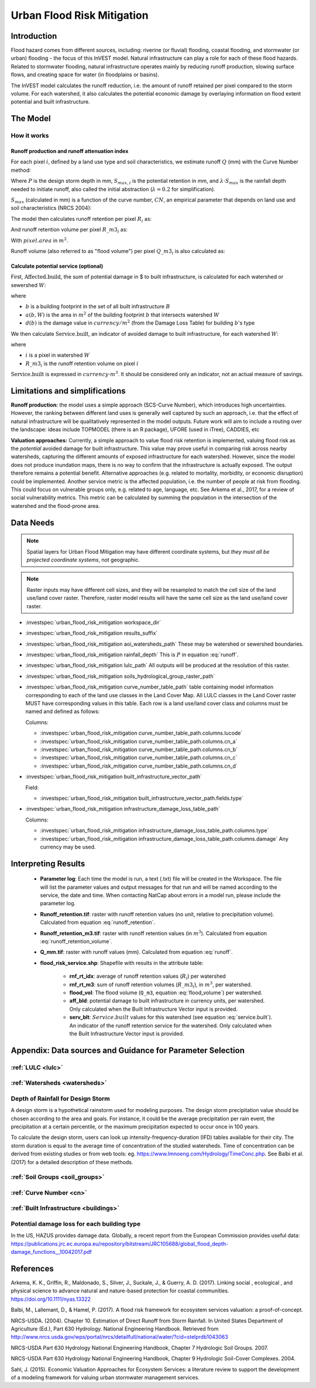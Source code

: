 .. _ufrm:

***************************
Urban Flood Risk Mitigation
***************************

Introduction
============

Flood hazard comes from different sources, including: riverine (or fluvial) flooding, coastal flooding, and stormwater (or urban) flooding - the focus of this InVEST model. Natural infrastructure can play a role for each of these flood hazards. Related to stormwater flooding, natural infrastructure operates mainly by reducing runoff production, slowing surface flows, and creating space for water (in floodplains or basins).

The InVEST model calculates the runoff reduction, i.e. the amount of runoff retained per pixel compared to the storm volume. For each watershed, it also calculates the potential economic damage by overlaying information on flood extent potential and built infrastructure.

The Model
=========

How it works
^^^^^^^^^^^^

Runoff production and runoff attenuation index
----------------------------------------------

For each pixel :math:`i`, defined by a land use type and soil characteristics, we estimate runoff :math:`Q` (mm) with the Curve Number method:

.. math:: Q_{p,i} = \begin{Bmatrix}
        \frac{(P - \lambda S_{max_i})^2}{P + (1-\lambda) S_{max,i}} & if & P > \lambda \cdot S_{max,i} \\
        0 & & otherwise
        \end{Bmatrix}
    :label: runoff

Where :math:`P` is the design storm depth in mm, :math:`S_{max,i}` is the potential retention in mm, and :math:`\lambda \cdot S_{max}` is the rainfall depth needed to initiate runoff, also called the initial abstraction (:math:`\lambda=0.2` for simplification).

:math:`S_{max}` (calculated in mm) is a function of the curve number, :math:`CN`, an empirical parameter that depends on land use and soil characteristics (NRCS 2004):

.. math:: S_{max,i}=\frac{25400}{CN_i}-254
    :label:

The model then calculates runoff retention per pixel :math:`R_i` as:

.. math:: R_i=1-\frac{Q_{p,i}}{P}
    :label: runoff_retention

And runoff retention volume per pixel :math:`R\_m3_i` as:

.. math:: R\_m3_i=R_i\cdot P\cdot pixel.area\cdot 10^{-3}
    :label: runoff_retention_volume

With :math:`pixel.area` in :math:`m^2`.

Runoff volume (also referred to as "flood volume") per pixel :math:`Q\_m3_i` is also calculated as:

.. math:: Q\_m3_i=Q_{p,i}\cdot pixel.area\cdot 10^{-3}
   :label: flood_volume

Calculate potential service (optional)
--------------------------------------

First, :math:`\text{Affected.build}`, the sum of potential damage in $ to built infrastructure, is calculated for each watershed or sewershed :math:`W`:

.. math:: \text{Affected.build}_W = \sum_{b ∈ B}a(b,W)·d(b)
   :label: affected.build

where

* :math:`b` is a building footprint in the set of all built infrastructure :math:`B`
* :math:`a(b,W)` is the area in :math:`m^2` of the building footprint :math:`b` that intersects watershed :math:`W`
* :math:`d(b)` is the damage value in :math:`currency/m^2` (from the Damage Loss Table) for building :math:`b`'s type

We then calculate :math:`\text{Service.built}`, an indicator of avoided damage to built infrastructure, for each watershed :math:`W`:

.. math:: \text{Service.built}_W=\text{Affected.build}_W·\sum_{i ∈ W}R\_m3_i
   :label: service.built

where

* :math:`i` is a pixel in watershed :math:`W`
* :math:`R\_m3_i` is the runoff retention volume on pixel :math:`i`

:math:`\text{Service.built}` is expressed in :math:`currency·m^3`. It should be considered only an indicator, not an actual measure of savings.

Limitations and simplifications
===============================

**Runoff production:** the model uses a simple approach (SCS-Curve Number), which introduces high uncertainties. However, the ranking between different land uses is generally well captured by such an approach, i.e. that the effect of natural infrastructure will be qualitatively represented in the model outputs. Future work will aim to include a routing over the landscape: ideas include TOPMODEL (there is an R package), UFORE (used in iTree), CADDIES, etc

**Valuation approaches:** Currently, a simple approach to value flood risk retention is implemented, valuing flood risk as the *potential* avoided damage for built infrastructure. This value may prove useful in comparing risk across nearby watersheds, capturing the different amounts of exposed infrastructure for each watershed. However, since the model does not produce inundation maps, there is no way to confirm that the infrastructure is actually exposed. The output therefore remains a potential benefit. Alternative approaches (e.g. related to mortality, morbidity, or economic disruption) could be implemented. Another service metric is the affected population, i.e. the number of people at risk from flooding. This could focus on vulnerable groups only, e.g. related to age, language, etc. See Arkema et al., 2017, for a review of social vulnerability metrics. This metric can be calculated by summing the population in the intersection of the watershed and the flood-prone area.

Data Needs
==========

.. note:: Spatial layers for Urban Flood Mitigation may have different coordinate systems, but *they must all be projected coordinate systems*, not geographic.

.. note:: Raster inputs may have different cell sizes, and they will be resampled to match the cell size of the land use/land cover raster. Therefore, raster model results will have the same cell size as the land use/land cover raster.

- :investspec:`urban_flood_risk_mitigation workspace_dir`

- :investspec:`urban_flood_risk_mitigation results_suffix`

- :investspec:`urban_flood_risk_mitigation aoi_watersheds_path` These may be watershed or sewershed boundaries.

- :investspec:`urban_flood_risk_mitigation rainfall_depth` This is :math:`P` in equation :eq:`runoff`.

- :investspec:`urban_flood_risk_mitigation lulc_path` All outputs will be produced at the resolution of this raster.

- :investspec:`urban_flood_risk_mitigation soils_hydrological_group_raster_path`

- :investspec:`urban_flood_risk_mitigation curve_number_table_path` table containing model information corresponding to each of the land use classes in the Land Cover Map. All LULC classes in the Land Cover raster MUST have corresponding values in this table. Each row is a land use/land cover class and columns must be named and defined as follows:

  Columns:

  - :investspec:`urban_flood_risk_mitigation curve_number_table_path.columns.lucode`
  - :investspec:`urban_flood_risk_mitigation curve_number_table_path.columns.cn_a`
  - :investspec:`urban_flood_risk_mitigation curve_number_table_path.columns.cn_b`
  - :investspec:`urban_flood_risk_mitigation curve_number_table_path.columns.cn_c`
  - :investspec:`urban_flood_risk_mitigation curve_number_table_path.columns.cn_d`

- :investspec:`urban_flood_risk_mitigation built_infrastructure_vector_path`

  Field:

  - :investspec:`urban_flood_risk_mitigation built_infrastructure_vector_path.fields.type`

- :investspec:`urban_flood_risk_mitigation infrastructure_damage_loss_table_path`

  Columns:

  - :investspec:`urban_flood_risk_mitigation infrastructure_damage_loss_table_path.columns.type`
  - :investspec:`urban_flood_risk_mitigation infrastructure_damage_loss_table_path.columns.damage` Any currency may be used.

Interpreting Results
====================

 * **Parameter log**: Each time the model is run, a text (.txt) file will be created in the Workspace. The file will list the parameter values and output messages for that run and will be named according to the service, the date and time. When contacting NatCap about errors in a model run, please include the parameter log.

 * **Runoff_retention.tif**: raster with runoff retention values (no unit, relative to precipitation volume). Calculated from equation :eq:`runoff_retention`.

 * **Runoff_retention_m3.tif**: raster with runoff retention values (in :math:`m^3`). Calculated from equation :eq:`runoff_retention_volume`.

 * **Q_mm.tif**: raster with runoff values (mm). Calculated from equation :eq:`runoff`.

 * **flood_risk_service.shp**: Shapefile with results in the attribute table:

    * **rnf_rt_idx**: average of runoff retention values (:math:`R_i`) per watershed

    * **rnf_rt_m3**: sum of runoff retention volumes (:math:`R\_m3_i`), in :math:`m^3`, per watershed.

    * **flood_vol**: The flood volume (``Q_m3``, equation :eq:`flood_volume`) per watershed.

    * **aff_bld**: potential damage to built infrastructure in currency units, per watershed.  Only calculated when the Built Infrastructure Vector input is provided.

    * **serv_blt**: :math:`Service.built` values for this watershed (see equation :eq:`service.built`). An indicator of the runoff retention service for the watershed. Only calculated when the Built Infrastructure Vector input is provided.

Appendix: Data sources and Guidance for Parameter Selection
===========================================================

:ref:`LULC <lulc>`
^^^^^^^^^^^^^^^^^^

:ref:`Watersheds <watersheds>`
^^^^^^^^^^^^^^^^^^^^^^^^^^^^^^

Depth of Rainfall for Design Storm
^^^^^^^^^^^^^^^^^^^^^^^^^^^^^^^^^^

A design storm is a hypothetical rainstorm used for modeling purposes. The design storm precipitation value should be chosen according to the area and goals. For instance, it could be the average precipitation per rain event, the precipitation at a certain percentile, or the maximum precipitation expected to occur once in 100 years.

To calculate the design storm, users can look up intensity-frequency-duration (IFD) tables available for their city. The storm duration is equal to the average time of concentration of the studied watersheds. Time of concentration can be derived from existing studies or from web tools: eg. https://www.lmnoeng.com/Hydrology/TimeConc.php. See Balbi et al. (2017) for a detailed description of these methods.


:ref:`Soil Groups <soil_groups>`
^^^^^^^^^^^^^^^^^^^^^^^^^^^^^^^^

:ref:`Curve Number <cn>`
^^^^^^^^^^^^^^^^^^^^^^^^

:ref:`Built Infrastructure <buildings>`
^^^^^^^^^^^^^^^^^^^^^^^^^^^^^^^^^^^^^^^

Potential damage loss for each building type
^^^^^^^^^^^^^^^^^^^^^^^^^^^^^^^^^^^^^^^^^^^^
In the US, HAZUS provides damage data. Globally, a recent report from the European Commission provides useful data: https://publications.jrc.ec.europa.eu/repository/bitstream/JRC105688/global_flood_depth-damage_functions__10042017.pdf


References
==========

Arkema, K. K., Griffin, R., Maldonado, S., Silver, J., Suckale, J., & Guerry, A. D. (2017). Linking social , ecological , and physical science to advance natural and nature-based protection for coastal communities. https://doi.org/10.1111/nyas.13322

Balbi, M., Lallemant, D., & Hamel, P. (2017). A flood risk framework for ecosystem services valuation: a proof-of-concept.

NRCS-USDA. (2004). Chapter 10. Estimation of Direct Runoff from Storm Rainfall. In United States Department of Agriculture (Ed.), Part 630 Hydrology. National Engineering Handbook. Retrieved from http://www.nrcs.usda.gov/wps/portal/nrcs/detailfull/national/water/?cid=stelprdb1043063

NRCS-USDA Part 630 Hydrology National Engineering Handbook, Chapter 7 Hydrologic Soil Groups. 2007.

NRCS-USDA Part 630 Hydrology National Engineering Handbook, Chapter 9 Hydrologic Soil-Cover Complexes. 2004.

Sahl, J. (2015). Economic Valuation Approaches for Ecosystem Services: a literature review to support the development of a modeling framework for valuing urban stormwater management services.
